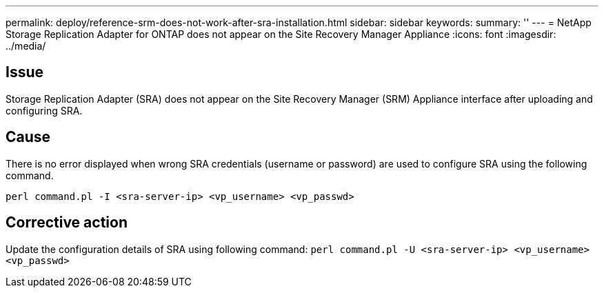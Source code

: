 ---
permalink: deploy/reference-srm-does-not-work-after-sra-installation.html
sidebar: sidebar
keywords: 
summary: ''
---
= NetApp Storage Replication Adapter for ONTAP does not appear on the Site Recovery Manager Appliance
:icons: font
:imagesdir: ../media/

[.lead]
== Issue

Storage Replication Adapter (SRA) does not appear on the Site Recovery Manager (SRM) Appliance interface after uploading and configuring SRA.

== Cause

There is no error displayed when wrong SRA credentials (username or password) are used to configure SRA using the following command.

`perl command.pl -I <sra-server-ip> <vp_username> <vp_passwd>`

== Corrective action

Update the configuration details of SRA using following command: `perl command.pl -U <sra-server-ip> <vp_username> <vp_passwd>`
